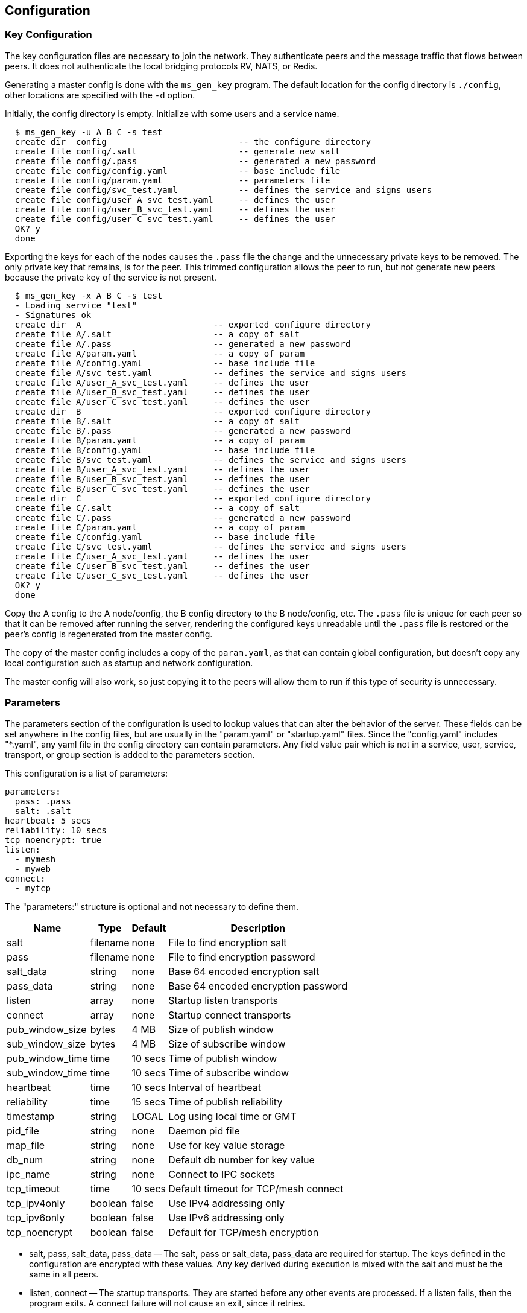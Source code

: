 [[config]]
Configuration
-------------

Key Configuration
~~~~~~~~~~~~~~~~~

The key configuration files are necessary to join the network.  They
authenticate peers and the message traffic that flows between peers.  It does
not authenticate the local bridging protocols RV, NATS, or Redis.

Generating a master config is done with the `ms_gen_key` program.  The default
location for the config directory is `./config`, other locations are specified
with the `-d` option.

Initially, the config directory is empty.  Initialize with some users and a
service name.

----
  $ ms_gen_key -u A B C -s test
  create dir  config                          -- the configure directory
  create file config/.salt                    -- generate new salt
  create file config/.pass                    -- generated a new password
  create file config/config.yaml              -- base include file
  create file config/param.yaml               -- parameters file
  create file config/svc_test.yaml            -- defines the service and signs users
  create file config/user_A_svc_test.yaml     -- defines the user
  create file config/user_B_svc_test.yaml     -- defines the user
  create file config/user_C_svc_test.yaml     -- defines the user
  OK? y
  done
----

Exporting the keys for each of the nodes causes the `.pass` file the change and
the unnecessary private keys to be removed.  The only private key that remains,
is for the peer.  This trimmed configuration allows the peer to run, but not
generate new peers because the private key of the service is not present.

----
  $ ms_gen_key -x A B C -s test
  - Loading service "test"               
  - Signatures ok                        
  create dir  A                          -- exported configure directory
  create file A/.salt                    -- a copy of salt
  create file A/.pass                    -- generated a new password
  create file A/param.yaml               -- a copy of param
  create file A/config.yaml              -- base include file
  create file A/svc_test.yaml            -- defines the service and signs users
  create file A/user_A_svc_test.yaml     -- defines the user
  create file A/user_B_svc_test.yaml     -- defines the user
  create file A/user_C_svc_test.yaml     -- defines the user
  create dir  B                          -- exported configure directory
  create file B/.salt                    -- a copy of salt
  create file B/.pass                    -- generated a new password
  create file B/param.yaml               -- a copy of param
  create file B/config.yaml              -- base include file
  create file B/svc_test.yaml            -- defines the service and signs users
  create file B/user_A_svc_test.yaml     -- defines the user
  create file B/user_B_svc_test.yaml     -- defines the user
  create file B/user_C_svc_test.yaml     -- defines the user
  create dir  C                          -- exported configure directory
  create file C/.salt                    -- a copy of salt
  create file C/.pass                    -- generated a new password
  create file C/param.yaml               -- a copy of param
  create file C/config.yaml              -- base include file
  create file C/svc_test.yaml            -- defines the service and signs users
  create file C/user_A_svc_test.yaml     -- defines the user
  create file C/user_B_svc_test.yaml     -- defines the user
  create file C/user_C_svc_test.yaml     -- defines the user
  OK? y
  done
----

Copy the A config to the A node/config, the B config directory to the B
node/config, etc.  The `.pass` file is unique for each peer so that it can be
removed after running the server, rendering the configured keys unreadable
until the `.pass` file is restored or the peer's config is regenerated from the
master config.

The copy of the master config includes a copy of the `param.yaml`, as that can
contain global configuration, but doesn't copy any local configuration such as
startup and network configuration.

The master config will also work, so just copying it to the peers will allow
them to run if this type of security is unnecessary.

Parameters
~~~~~~~~~~

The parameters section of the configuration is used to lookup values that can
alter the behavior of the server.  These fields can be set anywhere in the
config files, but are usually in the "param.yaml" or "startup.yaml" files.
Since the "config.yaml" includes "*.yaml", any yaml file in the config
directory can contain parameters.  Any field value pair which is not in a
service, user, service, transport, or group section is added to the parameters
section.

This configuration is a list of parameters:

----
parameters:
  pass: .pass
  salt: .salt
heartbeat: 5 secs
reliability: 10 secs
tcp_noencrypt: true
listen:
  - mymesh
  - myweb
connect:
  - mytcp
----

The "parameters:" structure is optional and not necessary to define them.

[%autowidth,options="header",grid="cols",stripes="even"]
|=============================================
| Name            | Type     | Default | Description
| salt            | filename | none    | File to find encryption salt
| pass            | filename | none    | File to find encryption password
| salt_data       | string   | none    | Base 64 encoded encryption salt
| pass_data       | string   | none    | Base 64 encoded encryption password
| listen          | array    | none    | Startup listen transports
| connect         | array    | none    | Startup connect transports
| pub_window_size | bytes    | 4 MB    | Size of publish window
| sub_window_size | bytes    | 4 MB    | Size of subscribe window
| pub_window_time | time     | 10 secs | Time of publish window
| sub_window_time | time     | 10 secs | Time of subscribe window
| heartbeat       | time     | 10 secs | Interval of heartbeat
| reliability     | time     | 15 secs | Time of publish reliability
| timestamp       | string   | LOCAL   | Log using local time or GMT
| pid_file        | string   | none    | Daemon pid file
| map_file        | string   | none    | Use for key value storage
| db_num          | string   | none    | Default db number for key value
| ipc_name        | string   | none    | Connect to IPC sockets
| tcp_timeout     | time     | 10 secs | Default timeout for TCP/mesh connect
| tcp_ipv4only    | boolean  | false   | Use IPv4 addressing only
| tcp_ipv6only    | boolean  | false   | Use IPv6 addressing only
| tcp_noencrypt   | boolean  | false   | Default for TCP/mesh encryption
|=============================================

- salt, pass, salt_data, pass_data -- The salt, pass or salt_data, pass_data
  are required for startup.  The keys defined in the configuration are
  encrypted with these values.  Any key derived during execution is mixed with
  the salt and must be the same in all peers.

- listen, connect -- The startup transports.  They are started before any other
  events are processed.  If a listen fails, then the program exits.  A connect
  failure will not cause an exit, since it retries.

- pub_window_size, sub_window_size, pub_window_time, sub_window_time -- These
  track the sequence numbers of messages sent and received.  They are described
  in <<pub_window>>.

- heartbeat -- The interval which heartbeats are published to directly
  connected peers.  A link is not active when a heartbeat is missed for
  1.5 times this interval.  The link is reactivated when a heartbeat is
  received.

- timestamp -- When set to GMT, the time stamps are not offset by the local
  timezone.

- pid_file -- A file that contains the process id when forked in rvd mode.

- map_file -- If a Redis transport is used, this is where the data is stored.
  If no map is defined, then the data stored will fail and data retrieved will
  be zero.  The `kv_server` command will initialize a map file.

- db_num -- The default database number for the Redis transport.

- ipc_name -- When set, allows IPC processes to connect through Unix sockets
  and subscription maps using the same name.  If the processes are shutdown,
  they will restart or stop the subscriptions using the maps.

- tcp_timeout -- The default retry timeout for TCP and mesh connections.

- tcp_ip4only -- Resolve DNS hostnames to IPv4 addresses only.

- tcp_ip6only -- Resolve DNS hostnames to IPv6 addresses only.

- tcp_noencrypt -- When true, the default for TCP and mesh connections is to
  to not encrypt the traffic.
